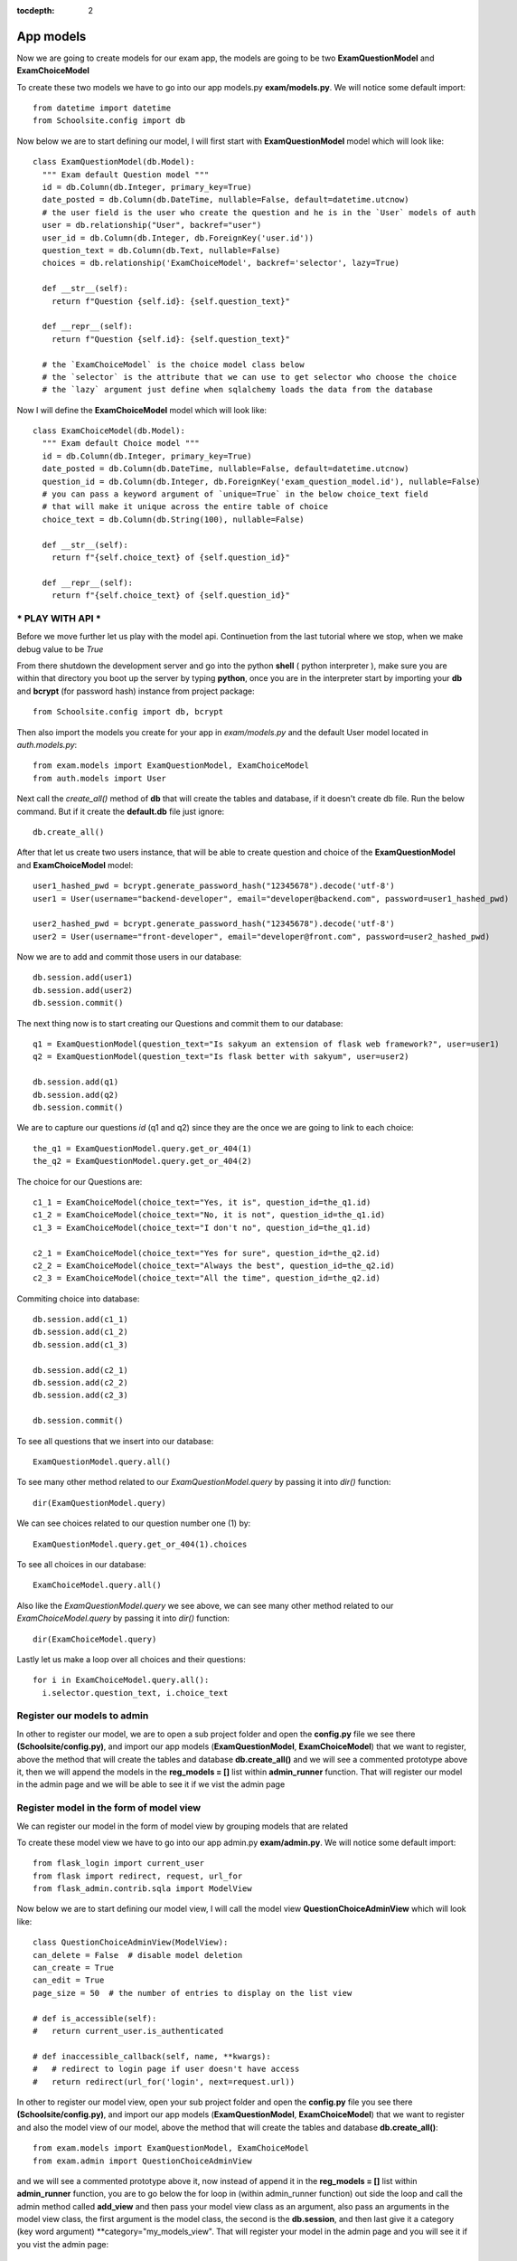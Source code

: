 :tocdepth: 2

App models
##########

Now we are going to create models for our exam app, the models are going to be two **ExamQuestionModel** and **ExamChoiceModel**

To create these two models we have to go into our app models.py **exam/models.py**. We will notice some default import::

    from datetime import datetime
    from Schoolsite.config import db

Now below we are to start defining our model, I will first start with **ExamQuestionModel** model which will look like::

    class ExamQuestionModel(db.Model):
      """ Exam default Question model """
      id = db.Column(db.Integer, primary_key=True)
      date_posted = db.Column(db.DateTime, nullable=False, default=datetime.utcnow)
      # the user field is the user who create the question and he is in the `User` models of auth
      user = db.relationship("User", backref="user")
      user_id = db.Column(db.Integer, db.ForeignKey('user.id'))
      question_text = db.Column(db.Text, nullable=False)
      choices = db.relationship('ExamChoiceModel', backref='selector', lazy=True)

      def __str__(self):
        return f"Question {self.id}: {self.question_text}"

      def __repr__(self):
        return f"Question {self.id}: {self.question_text}"
        
      # the `ExamChoiceModel` is the choice model class below
      # the `selector` is the attribute that we can use to get selector who choose the choice
      # the `lazy` argument just define when sqlalchemy loads the data from the database

Now I will define the **ExamChoiceModel** model which will look like::

    class ExamChoiceModel(db.Model):
      """ Exam default Choice model """
      id = db.Column(db.Integer, primary_key=True)
      date_posted = db.Column(db.DateTime, nullable=False, default=datetime.utcnow)
      question_id = db.Column(db.Integer, db.ForeignKey('exam_question_model.id'), nullable=False)
      # you can pass a keyword argument of `unique=True` in the below choice_text field
      # that will make it unique across the entire table of choice
      choice_text = db.Column(db.String(100), nullable=False)

      def __str__(self):
        return f"{self.choice_text} of {self.question_id}"

      def __repr__(self):
        return f"{self.choice_text} of {self.question_id}"

*** PLAY WITH API ***
---------------------

Before we move further let us play with the model api. Continuetion from the last tutorial where we stop, when we make debug value to be `True`

From there shutdown the development server and go into the python **shell** ( python interpreter ), make sure you are within that directory you boot up the server by typing **python**, once you are in the interpreter start by importing your **db** and **bcrypt** (for password hash) instance from project package::

  from Schoolsite.config import db, bcrypt

Then also import the models you create for your app in `exam/models.py` and the default User model located in `auth.models.py`::

  from exam.models import ExamQuestionModel, ExamChoiceModel
  from auth.models import User

Next call the `create_all()` method of **db** that will create the tables and database, if it doesn't create db file. Run the below command. But if it create the **default.db** file just ignore::

    db.create_all()

After that let us create two users instance, that will be able to create question and choice of the **ExamQuestionModel** and **ExamChoiceModel** model::

    user1_hashed_pwd = bcrypt.generate_password_hash("12345678").decode('utf-8')
    user1 = User(username="backend-developer", email="developer@backend.com", password=user1_hashed_pwd)

    user2_hashed_pwd = bcrypt.generate_password_hash("12345678").decode('utf-8')
    user2 = User(username="front-developer", email="developer@front.com", password=user2_hashed_pwd)

Now we are to add and commit those users in our database::

    db.session.add(user1)
    db.session.add(user2)
    db.session.commit()

The next thing now is to start creating our Questions and commit them to our database::

    q1 = ExamQuestionModel(question_text="Is sakyum an extension of flask web framework?", user=user1)
    q2 = ExamQuestionModel(question_text="Is flask better with sakyum", user=user2)

    db.session.add(q1)
    db.session.add(q2)
    db.session.commit()

We are to capture our questions `id` (q1 and q2) since they are the once we are going to link to each choice::

    the_q1 = ExamQuestionModel.query.get_or_404(1)
    the_q2 = ExamQuestionModel.query.get_or_404(2)

The choice for our Questions are::

  c1_1 = ExamChoiceModel(choice_text="Yes, it is", question_id=the_q1.id)
  c1_2 = ExamChoiceModel(choice_text="No, it is not", question_id=the_q1.id)
  c1_3 = ExamChoiceModel(choice_text="I don't no", question_id=the_q1.id)

  c2_1 = ExamChoiceModel(choice_text="Yes for sure", question_id=the_q2.id)
  c2_2 = ExamChoiceModel(choice_text="Always the best", question_id=the_q2.id)
  c2_3 = ExamChoiceModel(choice_text="All the time", question_id=the_q2.id)

Commiting choice into database::

    db.session.add(c1_1)
    db.session.add(c1_2)
    db.session.add(c1_3)

    db.session.add(c2_1)
    db.session.add(c2_2)
    db.session.add(c2_3)

    db.session.commit()

To see all questions that we insert into our database::

    ExamQuestionModel.query.all()

To see many other method related to our `ExamQuestionModel.query` by passing it into `dir()` function::

    dir(ExamQuestionModel.query)

We can see choices related to our question number one (1) by::

    ExamQuestionModel.query.get_or_404(1).choices

To see all choices in our database::

    ExamChoiceModel.query.all()

Also like the `ExamQuestionModel.query` we see above, we can see many other method related to our `ExamChoiceModel.query` by passing it into `dir()` function::

    dir(ExamChoiceModel.query)

Lastly let us make a loop over all choices and their questions::

    for i in ExamChoiceModel.query.all():
      i.selector.question_text, i.choice_text

Register our models to admin
----------------------------

In other to register our model, we are to open a sub project folder and open the **config.py** file we see there **(Schoolsite/config.py)**, and import our app models (**ExamQuestionModel**, **ExamChoiceModel**) that we want to register, above the method that will create the tables and database **db.create_all()** and we will see a commented prototype above it, then we will append the models in the **reg_models = []** list within **admin_runner** function. That will register our model in the admin page and we will be able to see it if we vist the admin page

Register model in the form of model view
----------------------------------------

We can register our model in the form of model view by grouping models that are related

To create these model view we have to go into our app admin.py **exam/admin.py**. We will notice some default import::

    from flask_login import current_user
    from flask import redirect, request, url_for
    from flask_admin.contrib.sqla import ModelView

Now below we are to start defining our model view, I will call the model view **QuestionChoiceAdminView** which will look like::

    class QuestionChoiceAdminView(ModelView):
    can_delete = False  # disable model deletion
    can_create = True
    can_edit = True
    page_size = 50  # the number of entries to display on the list view

    # def is_accessible(self):
    #   return current_user.is_authenticated

    # def inaccessible_callback(self, name, **kwargs):
    #   # redirect to login page if user doesn't have access
    #   return redirect(url_for('login', next=request.url))

In other to register our model view, open your sub project folder and open the **config.py** file you see there **(Schoolsite/config.py)**, and import our app models (**ExamQuestionModel**, **ExamChoiceModel**) that we want to register and also the model view of our model, above the method that will create the tables and database **db.create_all()**::

    from exam.models import ExamQuestionModel, ExamChoiceModel
    from exam.admin import QuestionChoiceAdminView

and we will see a commented prototype above it, now instead of append it in the **reg_models = []** list within **admin_runner** function, you are to go below the for loop in (within admin_runner function) out side the loop and call the admin method called **add_view** and then pass your model view class as an argument, also pass an arguments in the model view class, the first argument is the model class, the second is the **db.session**, and then last give it a category (key word argument) **category="my_models_view". That will register your model in the admin page and you will see it if you vist the admin page::

    admin.add_view(QuestionChoiceAdminView(ExamChoiceModel, db.session, name="Questions", category="Question-Choice"))
    admin.add_view(QuestionChoiceAdminView(ExamQuestionModel, db.session, name="Choices", category="Question-Choice"))

see more documentation on how to write model view class, get look at `Flask-Admin <https://flask-admin.readthedocs.io/en/latest/introduction/#customizing-built-in-views>`_ documentation
